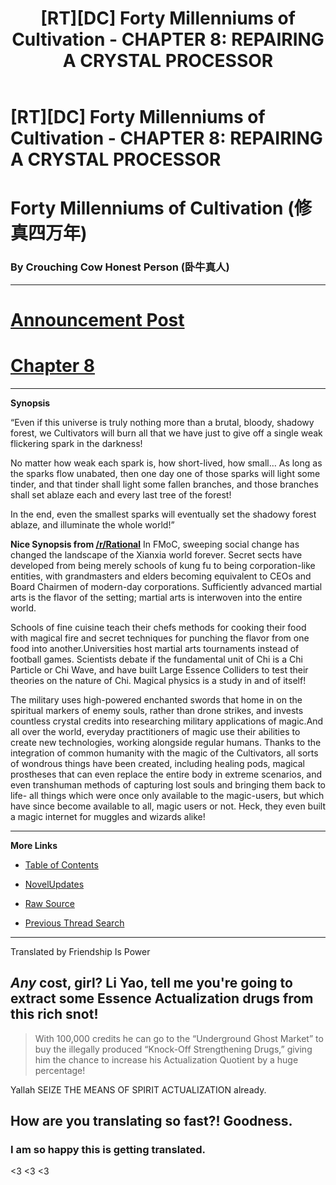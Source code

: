 #+TITLE: [RT][DC] Forty Millenniums of Cultivation - CHAPTER 8: REPAIRING A CRYSTAL PROCESSOR

* [RT][DC] Forty Millenniums of Cultivation - CHAPTER 8: REPAIRING A CRYSTAL PROCESSOR
:PROPERTIES:
:Author: All_in_bad_taste
:Score: 20
:DateUnix: 1477702478.0
:DateShort: 2016-Oct-29
:END:
* *Forty Millenniums of Cultivation (修真四万年)*
  :PROPERTIES:
  :CUSTOM_ID: forty-millenniums-of-cultivation-修真四万年
  :END:
*** *By Crouching Cow Honest Person (卧牛真人)*
    :PROPERTIES:
    :CUSTOM_ID: by-crouching-cow-honest-person-卧牛真人
    :END:

--------------

* *[[https://friendshipispower.wordpress.com/][Announcement Post]]*
  :PROPERTIES:
  :CUSTOM_ID: announcement-post
  :END:
* *[[https://friendshipispower.wordpress.com/2016/10/28/chapter-8-repairing-a-crystal-processor/][Chapter 8]]*
  :PROPERTIES:
  :CUSTOM_ID: chapter-8
  :END:

--------------

*Synopsis*

“Even if this universe is truly nothing more than a brutal, bloody, shadowy forest, we Cultivators will burn all that we have just to give off a single weak flickering spark in the darkness!

No matter how weak each spark is, how short-lived, how small... As long as the sparks flow unabated, then one day one of those sparks will light some tinder, and that tinder shall light some fallen branches, and those branches shall set ablaze each and every last tree of the forest!

In the end, even the smallest sparks will eventually set the shadowy forest ablaze, and illuminate the whole world!”

*Nice Synopsis from [[/r/Rational]]* In FMoC, sweeping social change has changed the landscape of the Xianxia world forever. Secret sects have developed from being merely schools of kung fu to being corporation-like entities, with grandmasters and elders becoming equivalent to CEOs and Board Chairmen of modern-day corporations. Sufficiently advanced martial arts is the flavor of the setting; martial arts is interwoven into the entire world.

Schools of fine cuisine teach their chefs methods for cooking their food with magical fire and secret techniques for punching the flavor from one food into another.Universities host martial arts tournaments instead of football games. Scientists debate if the fundamental unit of Chi is a Chi Particle or Chi Wave, and have built Large Essence Colliders to test their theories on the nature of Chi. Magical physics is a study in and of itself!

The military uses high-powered enchanted swords that home in on the spiritual markers of enemy souls, rather than drone strikes, and invests countless crystal credits into researching military applications of magic.And all over the world, everyday practitioners of magic use their abilities to create new technologies, working alongside regular humans. Thanks to the integration of common humanity with the magic of the Cultivators, all sorts of wondrous things have been created, including healing pods, magical prostheses that can even replace the entire body in extreme scenarios, and even transhuman methods of capturing lost souls and bringing them back to life- all things which were once only available to the magic-users, but which have since become available to all, magic users or not. Heck, they even built a magic internet for muggles and wizards alike!

--------------

*More Links*

- [[https://friendshipispower.wordpress.com/category/forty-millenniums-of-cultivation-chapters/][Table of Contents]]

- [[http://www.novelupdates.com/series/forty-millenniums-of-cultivation/][NovelUpdates]]

- [[http://read.qidian.com/BookReader/GrhBjciXhoI1.aspx][Raw Source]]

- [[https://www.reddit.com/r/noveltranslations/search?q=title%3AForty+Millenniums+of+Cultivation+flair%3Acn&restrict_sr=on&sort=new&t=all][Previous Thread Search]]

--------------

Translated by Friendship Is Power


** /Any/ cost, girl? Li Yao, tell me you're going to extract some Essence Actualization drugs from this rich snot!

#+begin_quote
  With 100,000 credits he can go to the “Underground Ghost Market” to buy the illegally produced “Knock-Off Strengthening Drugs,” giving him the chance to increase his Actualization Quotient by a huge percentage!
#+end_quote

Yallah SEIZE THE MEANS OF SPIRIT ACTUALIZATION already.
:PROPERTIES:
:Score: 4
:DateUnix: 1477753473.0
:DateShort: 2016-Oct-29
:END:


** How are you translating so fast?! Goodness.
:PROPERTIES:
:Author: TennisMaster2
:Score: 3
:DateUnix: 1477806555.0
:DateShort: 2016-Oct-30
:END:

*** I am so happy this is getting translated.

<3 <3 <3
:PROPERTIES:
:Author: UnfathomablyDeep
:Score: 3
:DateUnix: 1477840017.0
:DateShort: 2016-Oct-30
:END:

